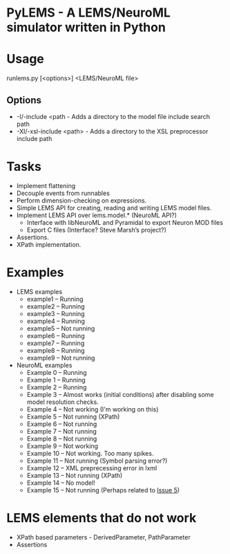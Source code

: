 * PyLEMS - A LEMS/NeuroML simulator written in Python

* Usage
runlems.py [<options>] <LEMS/NeuroML file>
** Options
  - -I/-include <path - Adds a directory to the model file include search path
  - -XI/-xsl-include <path> - Adds a directory to the XSL preprocessor include path

* Tasks
  - Implement flattening
  - Decouple events from runnables
  - Perform dimension-checking on expressions.
  - Simple LEMS API for creating, reading and writing LEMS model files.
  - Implement LEMS API over lems.model.* (NeuroML API?)
    - Interface with libNeuroML and Pyramidal to export Neuron MOD files
    - Export C files (Interface? Steve Marsh’s project?)
  - Assertions.
  - XPath implementation.



* Examples
  - LEMS examples
    - example1 -- Running
    - example2 -- Running
    - example3 -- Running
    - example4 -- Running
    - example5 -- Not running
    - example6 -- Running
    - example7 -- Running
    - example8 -- Running
    - example9 -- Not running

  - NeuroML examples
    - Example 0 -- Running
    - Example 1 -- Running
    - Example 2 -- Running
    - Example 3 -- Almost works (initial conditions) after disabling some model resolution checks.
    - Example 4 -- Not working (I'm working on this)
    - Example 5 -- Not running (XPath)
    - Example 6 -- Not running
    - Example 7 -- Not running
    - Example 8 -- Not running
    - Example 9 -- Not working
    - Example 10 -- Not working. Too many spikes.
    - Example 11 -- Not running (Symbol parsing error?)
    - Example 12 -- XML preprecessing error in lxml
    - Example 13 -- Not running (XPath)
    - Example 14 -- No model!
    - Example 15 -- Not running (Perhaps related to [[https://github.com/LEMS/pylems/issues/5][Issue 5]])


* LEMS elements that do not work
  - XPath based parameters - DerivedParameter, PathParameter
  - Assertions
